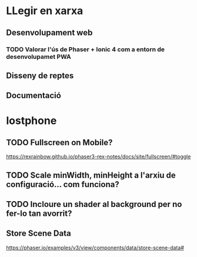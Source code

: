 * LLegir en xarxa
** Desenvolupament web
*** TODO Valorar l'ús de Phaser + Ionic 4 com a entorn de desenvolupamet PWA
** Disseny de reptes
** Documentació

* lostphone
** TODO Fullscreen on Mobile? 
  https://rexrainbow.github.io/phaser3-rex-notes/docs/site/fullscreen/#toggle 
** TODO Scale minWidth, minHeight a l'arxiu de configuració... com funciona?
** TODO Incloure un shader al background per no fer-lo tan avorrit?
** Store Scene Data
   https://phaser.io/examples/v3/view/components/data/store-scene-data#
